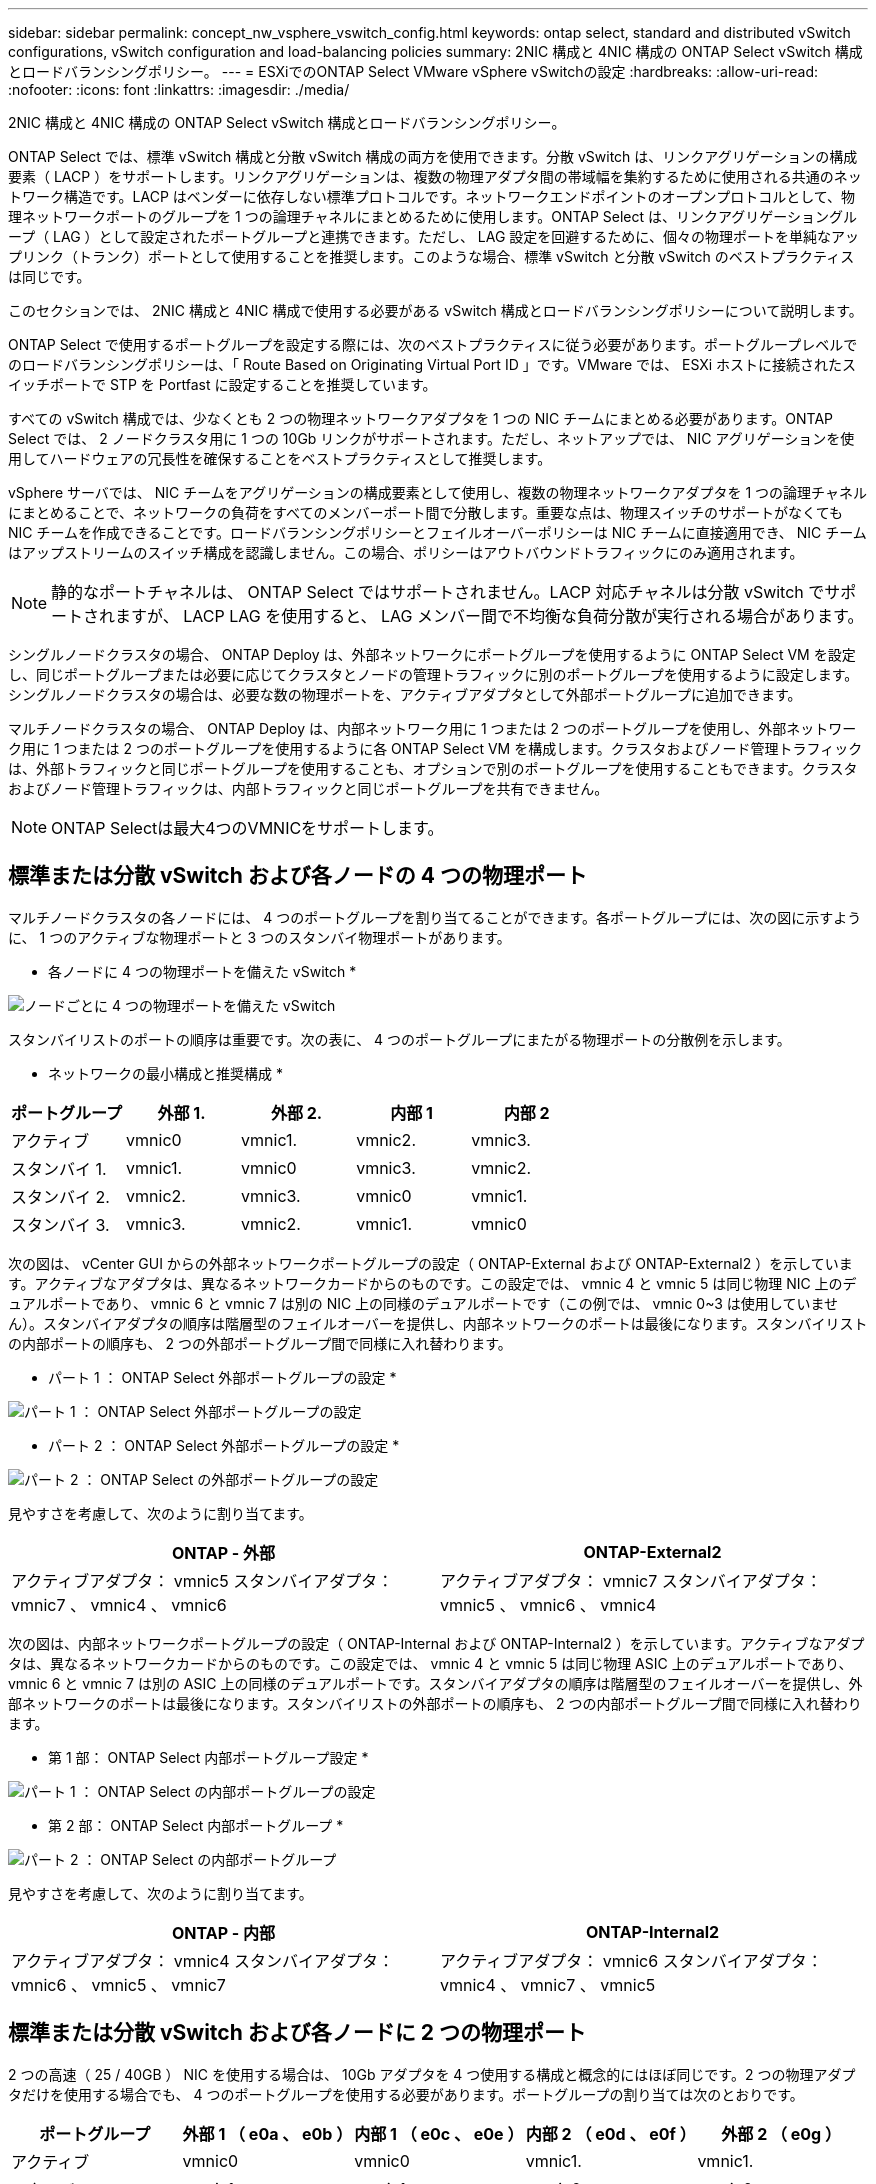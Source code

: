 ---
sidebar: sidebar 
permalink: concept_nw_vsphere_vswitch_config.html 
keywords: ontap select, standard and distributed vSwitch configurations, vSwitch configuration and load-balancing policies 
summary: 2NIC 構成と 4NIC 構成の ONTAP Select vSwitch 構成とロードバランシングポリシー。 
---
= ESXiでのONTAP Select VMware vSphere vSwitchの設定
:hardbreaks:
:allow-uri-read: 
:nofooter: 
:icons: font
:linkattrs: 
:imagesdir: ./media/


[role="lead"]
2NIC 構成と 4NIC 構成の ONTAP Select vSwitch 構成とロードバランシングポリシー。

ONTAP Select では、標準 vSwitch 構成と分散 vSwitch 構成の両方を使用できます。分散 vSwitch は、リンクアグリゲーションの構成要素（ LACP ）をサポートします。リンクアグリゲーションは、複数の物理アダプタ間の帯域幅を集約するために使用される共通のネットワーク構造です。LACP はベンダーに依存しない標準プロトコルです。ネットワークエンドポイントのオープンプロトコルとして、物理ネットワークポートのグループを 1 つの論理チャネルにまとめるために使用します。ONTAP Select は、リンクアグリゲーショングループ（ LAG ）として設定されたポートグループと連携できます。ただし、 LAG 設定を回避するために、個々の物理ポートを単純なアップリンク（トランク）ポートとして使用することを推奨します。このような場合、標準 vSwitch と分散 vSwitch のベストプラクティスは同じです。

このセクションでは、 2NIC 構成と 4NIC 構成で使用する必要がある vSwitch 構成とロードバランシングポリシーについて説明します。

ONTAP Select で使用するポートグループを設定する際には、次のベストプラクティスに従う必要があります。ポートグループレベルでのロードバランシングポリシーは、「 Route Based on Originating Virtual Port ID 」です。VMware では、 ESXi ホストに接続されたスイッチポートで STP を Portfast に設定することを推奨しています。

すべての vSwitch 構成では、少なくとも 2 つの物理ネットワークアダプタを 1 つの NIC チームにまとめる必要があります。ONTAP Select では、 2 ノードクラスタ用に 1 つの 10Gb リンクがサポートされます。ただし、ネットアップでは、 NIC アグリゲーションを使用してハードウェアの冗長性を確保することをベストプラクティスとして推奨します。

vSphere サーバでは、 NIC チームをアグリゲーションの構成要素として使用し、複数の物理ネットワークアダプタを 1 つの論理チャネルにまとめることで、ネットワークの負荷をすべてのメンバーポート間で分散します。重要な点は、物理スイッチのサポートがなくても NIC チームを作成できることです。ロードバランシングポリシーとフェイルオーバーポリシーは NIC チームに直接適用でき、 NIC チームはアップストリームのスイッチ構成を認識しません。この場合、ポリシーはアウトバウンドトラフィックにのみ適用されます。


NOTE: 静的なポートチャネルは、 ONTAP Select ではサポートされません。LACP 対応チャネルは分散 vSwitch でサポートされますが、 LACP LAG を使用すると、 LAG メンバー間で不均衡な負荷分散が実行される場合があります。

シングルノードクラスタの場合、 ONTAP Deploy は、外部ネットワークにポートグループを使用するように ONTAP Select VM を設定し、同じポートグループまたは必要に応じてクラスタとノードの管理トラフィックに別のポートグループを使用するように設定します。シングルノードクラスタの場合は、必要な数の物理ポートを、アクティブアダプタとして外部ポートグループに追加できます。

マルチノードクラスタの場合、 ONTAP Deploy は、内部ネットワーク用に 1 つまたは 2 つのポートグループを使用し、外部ネットワーク用に 1 つまたは 2 つのポートグループを使用するように各 ONTAP Select VM を構成します。クラスタおよびノード管理トラフィックは、外部トラフィックと同じポートグループを使用することも、オプションで別のポートグループを使用することもできます。クラスタおよびノード管理トラフィックは、内部トラフィックと同じポートグループを共有できません。


NOTE: ONTAP Selectは最大4つのVMNICをサポートします。



== 標準または分散 vSwitch および各ノードの 4 つの物理ポート

マルチノードクラスタの各ノードには、 4 つのポートグループを割り当てることができます。各ポートグループには、次の図に示すように、 1 つのアクティブな物理ポートと 3 つのスタンバイ物理ポートがあります。

* 各ノードに 4 つの物理ポートを備えた vSwitch *

image:DDN_08.jpg["ノードごとに 4 つの物理ポートを備えた vSwitch"]

スタンバイリストのポートの順序は重要です。次の表に、 4 つのポートグループにまたがる物理ポートの分散例を示します。

* ネットワークの最小構成と推奨構成 *

[cols="5*"]
|===
| ポートグループ | 外部 1. | 外部 2. | 内部 1 | 内部 2 


| アクティブ | vmnic0 | vmnic1. | vmnic2. | vmnic3. 


| スタンバイ 1. | vmnic1. | vmnic0 | vmnic3. | vmnic2. 


| スタンバイ 2. | vmnic2. | vmnic3. | vmnic0 | vmnic1. 


| スタンバイ 3. | vmnic3. | vmnic2. | vmnic1. | vmnic0 
|===
次の図は、 vCenter GUI からの外部ネットワークポートグループの設定（ ONTAP-External および ONTAP-External2 ）を示しています。アクティブなアダプタは、異なるネットワークカードからのものです。この設定では、 vmnic 4 と vmnic 5 は同じ物理 NIC 上のデュアルポートであり、 vmnic 6 と vmnic 7 は別の NIC 上の同様のデュアルポートです（この例では、 vmnic 0~3 は使用していません）。スタンバイアダプタの順序は階層型のフェイルオーバーを提供し、内部ネットワークのポートは最後になります。スタンバイリストの内部ポートの順序も、 2 つの外部ポートグループ間で同様に入れ替わります。

* パート 1 ： ONTAP Select 外部ポートグループの設定 *

image:DDN_09.jpg["パート 1 ： ONTAP Select 外部ポートグループの設定"]

* パート 2 ： ONTAP Select 外部ポートグループの設定 *

image:DDN_10.jpg["パート 2 ： ONTAP Select の外部ポートグループの設定"]

見やすさを考慮して、次のように割り当てます。

[cols="2*"]
|===
| ONTAP - 外部 | ONTAP-External2 


| アクティブアダプタ： vmnic5 スタンバイアダプタ： vmnic7 、 vmnic4 、 vmnic6 | アクティブアダプタ： vmnic7 スタンバイアダプタ： vmnic5 、 vmnic6 、 vmnic4 
|===
次の図は、内部ネットワークポートグループの設定（ ONTAP-Internal および ONTAP-Internal2 ）を示しています。アクティブなアダプタは、異なるネットワークカードからのものです。この設定では、 vmnic 4 と vmnic 5 は同じ物理 ASIC 上のデュアルポートであり、 vmnic 6 と vmnic 7 は別の ASIC 上の同様のデュアルポートです。スタンバイアダプタの順序は階層型のフェイルオーバーを提供し、外部ネットワークのポートは最後になります。スタンバイリストの外部ポートの順序も、 2 つの内部ポートグループ間で同様に入れ替わります。

* 第 1 部： ONTAP Select 内部ポートグループ設定 *

image:DDN_11.jpg["パート 1 ： ONTAP Select の内部ポートグループの設定"]

* 第 2 部： ONTAP Select 内部ポートグループ *

image:DDN_12.jpg["パート 2 ： ONTAP Select の内部ポートグループ"]

見やすさを考慮して、次のように割り当てます。

[cols="2*"]
|===
| ONTAP - 内部 | ONTAP-Internal2 


| アクティブアダプタ： vmnic4 スタンバイアダプタ： vmnic6 、 vmnic5 、 vmnic7 | アクティブアダプタ： vmnic6 スタンバイアダプタ： vmnic4 、 vmnic7 、 vmnic5 
|===


== 標準または分散 vSwitch および各ノードに 2 つの物理ポート

2 つの高速（ 25 / 40GB ） NIC を使用する場合は、 10Gb アダプタを 4 つ使用する構成と概念的にはほぼ同じです。2 つの物理アダプタだけを使用する場合でも、 4 つのポートグループを使用する必要があります。ポートグループの割り当ては次のとおりです。

[cols="5*"]
|===
| ポートグループ | 外部 1 （ e0a 、 e0b ） | 内部 1 （ e0c 、 e0e ） | 内部 2 （ e0d 、 e0f ） | 外部 2 （ e0g ） 


| アクティブ | vmnic0 | vmnic0 | vmnic1. | vmnic1. 


| スタンバイ | vmnic1. | vmnic1. | vmnic0 | vmnic0 
|===
* ノードごとに 2 つの高速（ 25 / 40GB ）物理ポートを備えた vSwitch *

image:DDN_17.jpg["ノードごとに 2 つの高速（ 25 / 40GB ）物理ポートを備えた vSwitch"]

2 つの物理ポート（ 10Gb 以下）を使用する場合は、各ポートグループにアクティブアダプタとスタンバイアダプタが相互に反対に設定されている必要があります。内部ネットワークは、マルチノード ONTAP Select クラスタにのみ存在します。シングルノードクラスタの場合は、外部ポートグループで両方のアダプタをアクティブとして設定できます。

次の例に示す vSwitch の構成では、 2 つのポートグループがマルチノード ONTAP Select クラスタの内部および外部の通信サービスを処理します。内部ネットワークの VMNIC はこのポートグループの一部であり、スタンバイモードで構成されているため、外部ネットワークはネットワーク停止時に内部ネットワークの VMNIC を使用できます。その逆が、外部ネットワークの場合です。2 つのポートグループ間でアクティブとスタンバイの VMNIC を交互にすることは、ネットワークの停止中に ONTAP Select VM を適切にフェイルオーバーするために重要です。

* 各ノードに 2 つの物理ポート（ 10Gb 以下）を備えた vSwitch *

image:DDN_13.jpg["ノードごとに 2 つの物理ポートを備えた vSwitch"]



== LACP を使用した分散 vSwitch

分散 vSwitch を構成で使用する場合は、ネットワーク構成を簡易化するために LACP を使用できます（ただしベストプラクティスではありません）。サポートされる唯一の LACP 構成では、すべての VMNIC を 1 つの LAG にまとめる必要があります。アップリンクの物理スイッチは、チャネル内のすべてのポートで 7 、 500~9 、 000 の MTU をサポートする必要があります。ONTAP Select の内部ネットワークと外部ネットワークは、ポートグループレベルで分離する必要があります。内部ネットワークはルーティングされない（分離された） VLAN を使用する必要があります。外部ネットワークは VST 、 EST 、または VGT を使用できます。

次に、 LACP を使用した分散 vSwitch の設定例を示します。

* LACP 使用時の LAG プロパティ *

image:DDN_14.jpg["LACP を使用する場合の LAG プロパティ"]

* LACP が有効な分散 vSwitch を使用する外部ポートグループ構成 *

image:DDN_15.jpg["LACP が有効な分散 vSwitch を使用する外部ポートグループ構成"]

* LACP が有効な分散 vSwitch を使用する内部ポートグループ構成 *

image:DDN_16.jpg["LACP が有効な分散 vSwitch を使用する内部ポートグループ構成"]


NOTE: LACP では、アップストリームスイッチポートをポートチャネルとして設定する必要があります。分散 vSwitch でこの構成を有効にする前に、 LACP を有効にしたポートチャネルが適切に構成されていることを確認してください。
